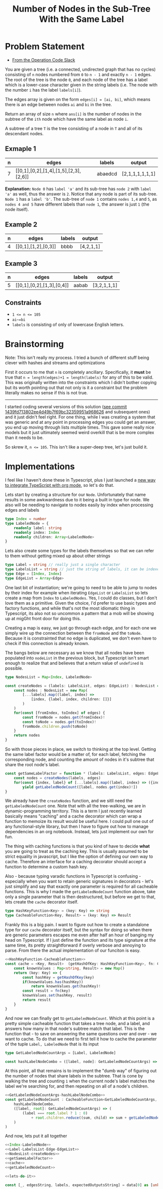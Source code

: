 #+TITLE: Number of Nodes in the Sub-Tree With the Same Label

* Problem Statement
- [[https://operation-code.slack.com/archives/C7JMZ5LAV/p1673533729987749][From the Operation Code Slack]]

You are given a tree (i.e. a connected, undirected graph that has no cycles) consisting of ~n~ nodes numbered from ~0~ to ~n - 1~ and exactly ~n - 1~ edges. The root of the tree is the node ~0~, and each node of the tree has a label which is a lower-case character given in the string labels (i.e. The node with the number ~i~ has the label ~labels[i]~).

The edges array is given on the form ~edges[i] = [ai, bi]~, which means there is an edge between nodes ~ai~ and ~bi~ in the tree.

Return an array of size ~n~ where ~ans[i]~ is the number of nodes in the subtree of the ~ith~ node which have the same label as node ~i~.

A subtree of a tree ~T~ is the tree consisting of a node in ~T~ and all of its descendant nodes.
** Exmaple 1

#+DOWNLOADED: screenshot @ 2023-01-13 21:15:43
[[file:Problem_Statement/2023-01-13_21-15-43_screenshot.png]]


#+name: example-1
| n | edges                                 | labels  | output          |
|---+---------------------------------------+---------+-----------------|
| 7 | [[0,1],[0,2],[1,4],[1,5],[2,3],[2,6]] | abaedcd | [2,1,1,1,1,1,1] |

*Explanation:* =Node 0= has =label 'a'= and its sub-tree has =node 2= with =label 'a'= as well, thus the answer is =2=. Notice that any node is part of its sub-tree. =Node 1= has a =label 'b'=. The sub-tree of =node 1= contains =nodes 1,4= and =5=, as =nodes 4 and 5= have different labels than =node 1=, the answer is just =1= (the node itself).
** Example 2

#+DOWNLOADED: screenshot @ 2023-01-13 21:20:49
[[file:Problem_Statement/2023-01-13_21-20-49_screenshot.png]]

#+name: example-2
| n | edges               | labels | output     |
|---+---------------------+--------+------------|
| 4 | [[0,1],[1,2],[0,3]] | bbbb   | [4,2,1,1] |

** Example 3

#+DOWNLOADED: screenshot @ 2023-01-13 21:24:50
[[file:Problem_Statement/2023-01-13_21-24-50_screenshot.png]]

#+name: example-3
| n | edges                     | labels | output      |
|---+---------------------------+--------+-------------|
| 5 | [[0,1],[0,2],[1,3],[0,4]] | aabab  | [3,2,1,1,1] |

** Constraints
- ~1 <= n <= 105~
- ~ai~=bi~
- ~labels~ is consisting of only of lowercase English letters.

* Brainstorming

Note: This isn't really my process. I tried a bunch of different stuff being clever with hashes and streams and optimizations

First it occurs to me that ~n~ is completely ancillary. Specifically, it *must* be true that ~n = length(edges)+1 = length(labels)~ for any of this to be valid. This was originally written into the constraints which I didn't bother copying but its worth pointing out that not only is it a constraint but the problem literally makes no sense if this is not true.


-----

I started coding several versions of this solution ([[https://raw.githubusercontent.com/togakangaroo/daily-programmer/1439fd713802ee4d49b7f69bc32359951a968626/number-of-nodes-with-same-label-in-subtree/README.org#:~:text=like%20this%20idea.-,*%20Implementations,-%3APROPERTIES%3A%0A%3Aheader%2Dargs][see commit 1439fd713802ee4d49b7f69bc32359951a968626]] and subsequent ones) and it just didn't feel right. For one thing, while I was creating a system that was generic and at any point in processing edges you could get an answer, you end up moving through lists multiple times. This gave some really nice models but it just ultimately seemed weird overkill that is be more complex than it needs to be.

So skrew it, ~n <= 105~. This isn't like a super-deep tree, let's just build it.

* Implementations
:PROPERTIES:
:header-args: :noweb yes
:header-args:typescript: :eval no
:END:

I feel like I haven't done these in Typescript, plus I just launched a [[https://github.com/togakangaroo/create-ob-npx][new way to integrate TypeScript with org mode]], so let's do that.

Lets start by creating a structure for our ~Node~. Unfortunately that name results in some awkwardness due to it being a built in type for node. We also will be needing to navigate to nodes easily by index when processing edges and labels

#+name: Index-LabeledNode
#+begin_src typescript
  type Index = number
  type LabeledNode = {
      readonly label: string
      readonly index: Index
      readonly children: Array<LabeledNode>
  }
#+end_src

Lets also create some types for the labels themselves so that we can refer to them without getting mixed up about other strings

#+name: Label-LabelsList-Edge-EdgeList
#+begin_src typescript
  type Label = string // really just a single character
  type LabelsList = string // just the string of labels, it can be indexed into
  type Edge = [Index, Index]
  type EdgeList = Array<Edge>
#+end_src

One last bit of instantiation; we're going to need to be able to jump to nodes by their index for example when iterating ~EdgeList~ or ~LabelsList~ so lets create a map from ~Index~ to ~LabeledNodes~. Yes, I could do classes, but I don't love them as a primitive. Given the choice, I'd prefer to use basic types and factory functions, and while that's not the most idiomatic thing in Typescript, its also not so uncommon a pattern that a mob will be showing up at migGht front door for doing this.

Creating a map is easy, we just go through each edge, and for each one we simply wire up the connection between the ~fromNode~ and the ~toNode~. Because it is constrainted that no edge is duplicated, we don't even have to check if this connection is already known.

The bangs below are necessary as we know that all nodes have been populated into ~nodeList~ in the previous block, but Typescript isn't smart enough to realize that and believes that a return value of ~undefined~ is possible.

#+name: NodesList-createNodes
#+begin_src typescript
  type NodesList = Map<Index, LabeledNode>

  const createNodes = (labels: LabelsList, edges: EdgeList) : NodesList => {
      const nodes : NodesList = new Map(
          [...labels].map((label, index) =>
              [index, {label, index, children: []}]
          )
      )
      for(const [fromIndex, toIndex] of edges) {
          const fromNode = nodes.get(fromIndex)!
          const toNode = nodes.get(toIndex)!
          fromNode.children.push(toNode)
      }
      return nodes
  }
#+end_src

So with those pieces in place, we switch to thinking at the top level. Getting the same label factor would be a matter of, for each label, fetching the corresponding node, and counting the amount of nodes in it's subtree that share the root node's label.

#+name: getSameLabelFactor
#+begin_src typescript
  const getSameLabelFactor = function * (labels: LabelsList, edges: EdgeList) {
      const nodes = createNodes(labels, edges)
      for(const {index, label} of [...labels].map((label, index) => ({index, label})))
          yield getLabeledNodeCount([label, nodes.get(index)!])
  }
#+end_src

We already have the ~createNodes~ function, and we sitll need the ~getLabeledNodeCount~ one. Note that with all the tree-walking, we are in dynamic-programming territory. This is a term I just recently learned basically means "caching" and a cache decorator which can wrap a function to memoize its result would be useful here. I could pull one out of any functional-style library, but then I have to figure out how to manage dependencies in an org notebook. Instead, lets just implement our own for fun.

The thing with caching functions is that you kind of have to decide *what* you are going to treat as the caching key. This is usually assumed to be strict equality in javascript, but I like the option of defining our own way to cache. Therefore an interface for a caching decorator should accept a function to determine a custom hash key.

Also - because typing varadic functions in Typescript is confusing - especially when you want to retain generic signatures in decorators - let's just simplify and say that exactly one parameter is required for all cacheable functions. This is why I made the ~getLabeledNodeCount~ function above, take only a single parameter that is then destructured, but before we get to that, lets create the ~cache~ decorator itself.

#+name: HashKeyFunction-CacheableFunction
#+begin_src typescript
  type HashKeyFunction<Key> = (key: Key) => string
  type CacheableFunction<Key, Result> = (key: Key) => Result
#+end_src

Frankly this is a big pain. I want to figure out how to create a standalone type for our ~cache~ decorator itself, but the syntax for doing so when there are generic parameters escapes me even after half an hour of banging my head on Typescript. If I just define the function and its type signature at the same time, its pretty straightforward if overly verbose and annoying to parse. From there the actual implementation of our funciton is easy.

#+name: cache
#+begin_src typescript :noweb strip-export
  <<HashKeyFunction-CacheableFunction>>
  const cache = <Key, Result>  (getHashOfKey: HashKeyFunction<Key>, fn: CacheableFunction<Key, Result>): CacheableFunction<Key, Result> => {
      const knownValues : Map<string, Result> = new Map()
      return (key: Key) => {
          const hashKey = getHashOfKey(key)
          if(knownValues.has(hashKey))
              return knownValues.get(hashKey)!
          const result = fn(key)
          knownValues.set(hashKey, result)
          return result
      }
  }
#+end_src

And now we can finally get to ~getLabeledNodeCount~. Which at this point is a pretty simple cacheable function that takes a tree node, and a label, and answers how many in that node's subtree match that label. This is the function that - to save on answering the same questions over and over - we want to cache. To do that we need to first tell it how to cache the parameter of the tuple ~Label, LabeledNode~ that is its input

#+name: GetLabeledNodeCountArgs-hashLabelNodeCombo
#+begin_src typescript
  type GetLabeledNodeCountArgs = [Label, LabeledNode]

  const hashLabelNodeCombo = ([label, node]: GetLabeledNodeCountArgs) => `${label}${node.index}`
#+end_src

At this point, all that remains is to implement the "dumb way" of figuring out the number of nodes that share labels in the subtree. That is cone by walking the tree and counting =1= when the current node's label matches the label we're searching for, and then repeating on all of a node's children.

#+name: getLabeledNodeCount
#+begin_src typescript :noweb strip-export
  <<GetLabeledNodeCountArgs-hashLabelNodeCombo>>
  const getLabeledNodeCount : CacheableFunction<GetLabeledNodeCountArgs, number> = cache(
      hashLabelNodeCombo,
      ([label, root]: GetLabeledNodeCountArgs) => (
          (label === root.label ? 1 : 0)
              + root.children.reduce((sum, child) => sum + getLabeledNodeCount([label, child]), 0)
      )
  )
#+end_src

And now, lets put it all together

#+name: lets-do-it
#+begin_src typescript :noweb yes
  <<Index-LabeledNode>>
  <<Label-LabelsList-Edge-EdgeList>>
  <<NodesList-createNodes>>
  <<getSameLabelFactor>>
  <<cache>>
  <<getLabeledNodeCount>>
#+end_src


#+name: test-against-example
#+begin_src typescript :eval yes :var data=example-1 :noweb yes
  <<lets-do-it>>

  const [_, edgesString, labels, expectedOutputsString] = data[0] as [unknown, string, string, string]

  const edges : EdgeList = JSON.parse(edgesString)
  const recieved = JSON.stringify(Array.from(getSameLabelFactor(labels, edges)))
  console.log(
      recieved === expectedOutputsString ? `PASS` : `FAIL,\n  Expected: ${expectedOutputsString}\n  Recieved: ${recieved}`
  )
#+end_src


Let's test it against Example 1

#+call: test-against-example[:eval yes](input=example-1)

#+RESULTS:
: PASS

Nice, what about Example 2?

#+call: test-against-example[:eval yes](input=example-2)

#+RESULTS:
: PASS

And finally 3.

#+call: test-against-example[:eval yes](input=example-3)

#+RESULTS:
: PASS
